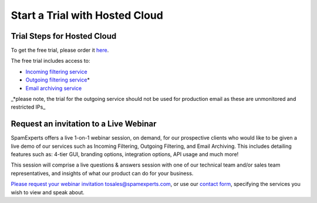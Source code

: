 .. _1-Start-a-Trial-with-Hosted-Cloud:

Start a Trial with Hosted Cloud
===============================

Trial Steps for Hosted Cloud
----------------------------

To get the free trial, please order it
`here <https://my.spamexperts.com/cart.php?a=add&pid=2>`__.

The free trial includes access to:

-  `Incoming filtering
   service <https://my.spamexperts.com/kb/73/Getting-started-with-the-incoming-filtering.html>`__
-  `Outgoing filtering
   service <https://my.spamexperts.com/kb/74/Get-started-with-the-Outgoing-Filter.html>`__\ \*
-  `Email archiving
   service <https://my.spamexperts.com/kb/132/Getting-started-with-email-archiving.html>`__

\_\*please note, the trial for the outgoing service should not be used
for production email as these are unmonitored and restricted IPs\_

Request an invitation to a Live Webinar
---------------------------------------

SpamExperts offers a live 1-on-1 webinar session, on demand, for our
prospective clients who would like to be given a live demo of our
services such as Incoming Filtering, Outgoing Filtering, and Email
Archiving. This includes detailing features such as: 4-tier GUI,
branding options, integration options, API usage and much more!

This session will comprise a live questions & answers session with one
of our technical team and/or sales team representatives, and insights of
what our product can do for your business.

`Please request your webinar invitation
to <docs-internal-guid-6f1df5d7-c89a-ceb3-5b4e-6a2a68332ac2>`__\ sales@spamexperts.com,
or use our `contact form <http://www.spamexperts.com/en/contact>`__,
specifying the services you wish to view and speak about.
